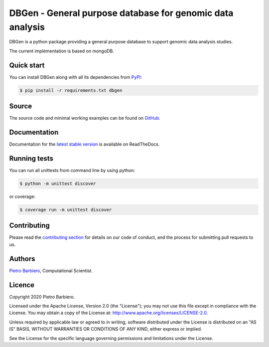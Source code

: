 DBGen - General purpose database for genomic data analysis
=============================================================


|Build|
|Coverage|

|PyPI license|
|PyPI-version|



.. |Build| image:: https://img.shields.io/travis/pietrobarbiero/dbgen?label=Master%20Build&style=for-the-badge
    :alt: Travis (.org)
    :target: https://travis-ci.org/pietrobarbiero/dbgen

.. |Coverage| image:: https://img.shields.io/codecov/c/gh/pietrobarbiero/dbgen?label=Test%20Coverage&style=for-the-badge
    :alt: Codecov
    :target: https://codecov.io/gh/pietrobarbiero/dbgen

.. |Docs| image:: https://img.shields.io/readthedocs/pietrobarbiero/dbgen?style=for-the-badge
    :alt: Read the Docs (version)
    :target: https://dbgen.readthedocs.io/en/latest/

.. |PyPI license| image:: https://img.shields.io/pypi/l/dbgen.svg?style=for-the-badge
   :target: https://pypi.python.org/pypi/dbgen/

.. |PyPI-version| image:: https://img.shields.io/pypi/v/dbgen?style=for-the-badge
    :alt: PyPI
    :target: https://pypi.python.org/pypi/dbgen/


DBGen is a python package providing a general purpose database
to support genomic data analysis studies.

The current implementation is based on mongoDB.

Quick start
-----------

You can install DBGen along with all its dependencies from
`PyPI <https://pypi.org/project/dbgen/>`__:

.. code:: bash

    $ pip install -r requirements.txt dbgen

Source
------

The source code and minimal working examples can be found on
`GitHub <https://github.com/pietrobarbiero/dbgen>`__.


Documentation
--------------

Documentation for the
`latest stable version <https://lazygrid.readthedocs.io/en/latest/>`__
is available on ReadTheDocs.


Running tests
-------------

You can run all unittests from command line by using python:

.. code:: bash

    $ python -m unittest discover

or coverage:

.. code:: bash

    $ coverage run -m unittest discover


Contributing
------------

Please read the
`contributing section <https://github.com/pietrobarbiero/dbgen/doc/user_guide/contributing.rst>`__
for details on our code of conduct, and the process for submitting pull requests to us.


Authors
-------

`Pietro Barbiero <http://www.pietrobarbiero.eu/>`__, Computational Scientist.

Licence
-------

Copyright 2020 Pietro Barbiero.

Licensed under the Apache License, Version 2.0 (the "License"); you may
not use this file except in compliance with the License. You may obtain
a copy of the License at: http://www.apache.org/licenses/LICENSE-2.0.

Unless required by applicable law or agreed to in writing, software
distributed under the License is distributed on an "AS IS" BASIS,
WITHOUT WARRANTIES OR CONDITIONS OF ANY KIND, either express or implied.

See the License for the specific language governing permissions and
limitations under the License.